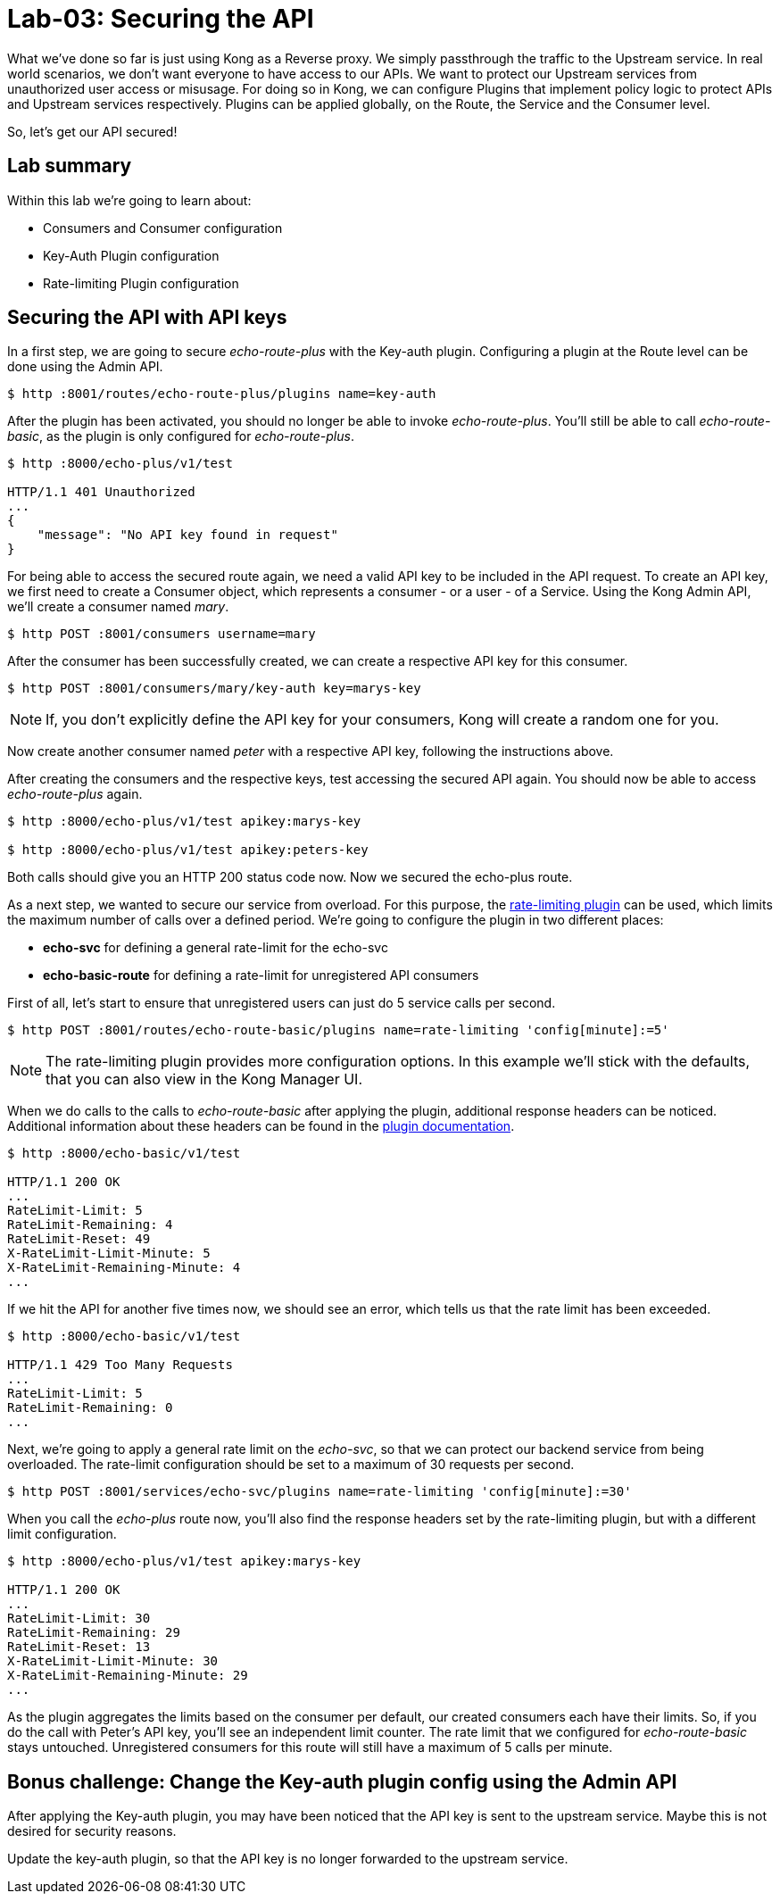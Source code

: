 = Lab-03: Securing the API

What we've done so far is just using Kong as a Reverse proxy.
We simply passthrough the traffic to the Upstream service.
In real world scenarios, we don't want everyone to have access to our APIs.
We want to protect our Upstream services from unauthorized user access or misusage.
For doing so in Kong, we can configure Plugins that implement policy logic to protect APIs and Upstream services respectively.
Plugins can be applied globally, on the Route, the Service and the Consumer level.

So, let's get our API secured!

== Lab summary

Within this lab we're going to learn about:

- Consumers and Consumer configuration
- Key-Auth Plugin configuration
- Rate-limiting Plugin configuration

== Securing the API with API keys

In a first step, we are going to secure _echo-route-plus_ with the Key-auth plugin.
Configuring a plugin at the Route level can be done using the Admin API.

[source,bash]
----
$ http :8001/routes/echo-route-plus/plugins name=key-auth
----

After the plugin has been activated, you should no longer be able to invoke _echo-route-plus_.
You'll still be able to call _echo-route-basic_, as the plugin is only configured for _echo-route-plus_.

[source,bash]
----
$ http :8000/echo-plus/v1/test

HTTP/1.1 401 Unauthorized
...
{
    "message": "No API key found in request"
}
----

For being able to access the secured route again, we need a valid API key to be included in the API request.
To create an API key, we first need to create a Consumer object, which represents a consumer - or a user - of a Service.
Using the Kong Admin API, we'll create a consumer named _mary_.

[source,bash]
----
$ http POST :8001/consumers username=mary
----

After the consumer has been successfully created, we can create a respective API key for this consumer.

[source,bash]
----
$ http POST :8001/consumers/mary/key-auth key=marys-key
----

NOTE: If, you don't explicitly define the API key for your consumers, Kong will create a random one for you.

Now create another consumer named _peter_ with a respective API key, following the instructions above.

After creating the consumers and the respective keys, test accessing the secured API again.
You should now be able to access _echo-route-plus_ again.

[source,bash]
----
$ http :8000/echo-plus/v1/test apikey:marys-key

$ http :8000/echo-plus/v1/test apikey:peters-key
----

Both calls should give you an HTTP 200 status code now.
Now we secured the echo-plus route.

As a next step, we wanted to secure our service from overload.
For this purpose, the https://docs.konghq.com/hub/kong-inc/rate-limiting/[rate-limiting plugin] can be used, which limits the maximum number of calls over a defined period.
We're going to configure the plugin in two different places:

- *echo-svc* for defining a general rate-limit for the echo-svc
- *echo-basic-route* for defining a rate-limit for unregistered API consumers

First of all, let's start to ensure that unregistered users can just do 5 service calls per second.

[source,bash]
----
$ http POST :8001/routes/echo-route-basic/plugins name=rate-limiting 'config[minute]:=5'
----

NOTE: The rate-limiting plugin provides more configuration options.
In this example we'll stick with the defaults, that you can also view in the Kong Manager UI.

When we do calls to the calls to _echo-route-basic_ after applying the plugin, additional response headers can be noticed.
Additional information about these headers can be found in the https://docs.konghq.com/hub/kong-inc/rate-limiting/[plugin documentation].

[source,bash]
----
$ http :8000/echo-basic/v1/test

HTTP/1.1 200 OK
...
RateLimit-Limit: 5
RateLimit-Remaining: 4
RateLimit-Reset: 49
X-RateLimit-Limit-Minute: 5
X-RateLimit-Remaining-Minute: 4
...
----

If we hit the API for another five times now, we should see an error, which tells us that the rate limit has been exceeded.

[source,bash]
----
$ http :8000/echo-basic/v1/test

HTTP/1.1 429 Too Many Requests
...
RateLimit-Limit: 5
RateLimit-Remaining: 0
...
----

Next, we're going to apply a general rate limit on the _echo-svc_, so that we can protect our backend service from being overloaded.
The rate-limit configuration should be set to a maximum of 30 requests per second.

[source,bash]
----
$ http POST :8001/services/echo-svc/plugins name=rate-limiting 'config[minute]:=30'
----

When you call the _echo-plus_ route now, you'll also find the response headers set by the rate-limiting plugin, but with a different limit configuration.

[source,bash]
----
$ http :8000/echo-plus/v1/test apikey:marys-key

HTTP/1.1 200 OK
...
RateLimit-Limit: 30
RateLimit-Remaining: 29
RateLimit-Reset: 13
X-RateLimit-Limit-Minute: 30
X-RateLimit-Remaining-Minute: 29
...
----

As the plugin aggregates the limits based on the consumer per default, our created consumers each have their limits.
So, if you do the call with Peter's API key, you'll see an independent limit counter.
The rate limit that we configured for _echo-route-basic_ stays untouched.
Unregistered consumers for this route will still have a maximum of 5 calls per minute.

== Bonus challenge: Change the Key-auth plugin config using the Admin API

After applying the Key-auth plugin, you may have been noticed that the API key is sent to the upstream service.
Maybe this is not desired for security reasons.

Update the key-auth plugin, so that the API key is no longer forwarded to the upstream service.

